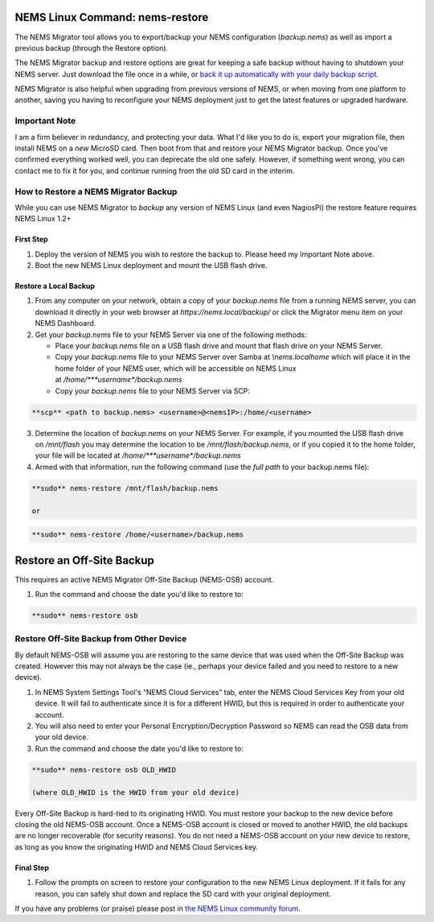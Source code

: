 NEMS Linux Command: nems-restore
================================

The NEMS Migrator tool allows you to export/backup your NEMS
configuration (*backup.nems*) as well as import a previous backup
(through the Restore option).

The NEMS Migrator backup and restore options are great for keeping a
safe backup without having to shutdown your NEMS server. Just download
the file once in a while, or `back it up automatically with your daily
backup
script <https://docs.nemslinux.com/tips/backup_nems_automatically>`__.

NEMS Migrator is also helpful when upgrading from previous versions of
NEMS, or when moving from one platform to another, saving you having to
reconfigure your NEMS deployment just to get the latest features or
upgraded hardware.

Important Note
--------------

I am a firm believer in redundancy, and protecting your data. What I'd
like you to do is, export your migration file, then install NEMS on
a *new* MicroSD card. Then boot from that and restore your NEMS Migrator
backup. Once you've confirmed everything worked well, you can deprecate
the old one safely. However, if something went wrong, you can contact me
to fix it for you, and continue running from the old SD card in the
interim.

How to Restore a NEMS Migrator Backup
-------------------------------------

While you can use NEMS Migrator to *backup* any version of NEMS Linux
(and even NagiosPi) the restore feature requires NEMS Linux 1.2+

First Step
~~~~~~~~~~

1. Deploy the version of NEMS you wish to restore the backup to. Please
   heed my Important Note above.
2. Boot the new NEMS Linux deployment and mount the USB flash drive.

Restore a Local Backup
~~~~~~~~~~~~~~~~~~~~~~

1. From any computer on your network, obtain a copy of
   your *backup.nems* file from a running NEMS server, you can download
   it directly in your web browser at *https://nems.local/backup/* or
   click the Migrator menu item on your NEMS Dashboard.

2. Get your *backup.nems* file to your NEMS Server via one of the
   following methods:

   -  Place your *backup.nems* file on a USB flash drive and mount that
      flash drive on your NEMS Server.

   -  Copy your *backup.nems* file to your NEMS Server over Samba
      at *\\\nems.local\home* which will place it in the home folder of
      your NEMS user, which will be accessible on NEMS Linux
      at */home/\ *\ **username**\ *\ /backup.nems*

   -  Copy your *backup.nems* file to your NEMS Server via SCP:

.. code-block:: console

   **scp** <path to backup.nems> <username>@<nemsIP>:/home/<username>

3. Determine the location of *backup.nems* on your NEMS Server. For
   example, if you mounted the USB flash drive on */mnt/flash* you may
   determine the location to be */mnt/flash/backup.nems*, or if you
   copied it to the home folder, your file will be located
   at */home/\ *\ **username**\ *\ /backup.nems*

4. Armed with that information, run the following command (use the *full
   path* to your backup.nems file):

.. code-block:: console

   **sudo** nems-restore /mnt/flash/backup.nems

   or

.. code-block:: console

   **sudo** nems-restore /home/<username>/backup.nems

Restore an Off-Site Backup
==========================

This requires an active NEMS Migrator Off-Site Backup (NEMS-OSB)
account.

1. Run the command and choose the date you'd like to restore to:

.. code-block:: console

   **sudo** nems-restore osb

.. raw:: html
   <iframe width="560" height="315" src="https://www.youtube.com/embed/oREK_PUhkAE" frameborder="0" allow="accelerometer; autoplay; clipboard-write; encrypted-media; gyroscope; picture-in-picture" allowfullscreen></iframe>

Restore Off-Site Backup from Other Device
-----------------------------------------

By default NEMS-OSB will assume you are restoring to the same device
that was used when the Off-Site Backup was created. However this may not
always be the case (ie., perhaps your device failed and you need to
restore to a new device).

1. In NEMS System Settings Tool's “NEMS Cloud Services” tab, enter the
   NEMS Cloud Services Key from your old device. It will fail to
   authenticate since it is for a different HWID, but this is required
   in order to authenticate your account.

2. You will also need to enter your Personal Encryption/Decryption
   Password so NEMS can read the OSB data from your old device.

3. Run the command and choose the date you'd like to restore to:

.. code-block:: console

   **sudo** nems-restore osb OLD_HWID

   (where OLD_HWID is the HWID from your old device)

Every Off-Site Backup is hard-tied to its originating HWID. You must
restore your backup to the new device before closing the old NEMS-OSB
account. Once a NEMS-OSB account is closed or moved to another HWID, the
old backups are no longer recoverable (for security reasons). You do not
need a NEMS-OSB account on your new device to restore, as long as you
know the originating HWID and NEMS Cloud Services key.

Final Step
~~~~~~~~~~

1. Follow the prompts on screen to restore your configuration to the new
   NEMS Linux deployment. If it fails for any reason, you can safely
   shut down and replace the SD card with your original deployment.

If you have any problems (or praise) please post in `the NEMS Linux
community forum <http://forum.category5.tv/forum-8.html>`__.

